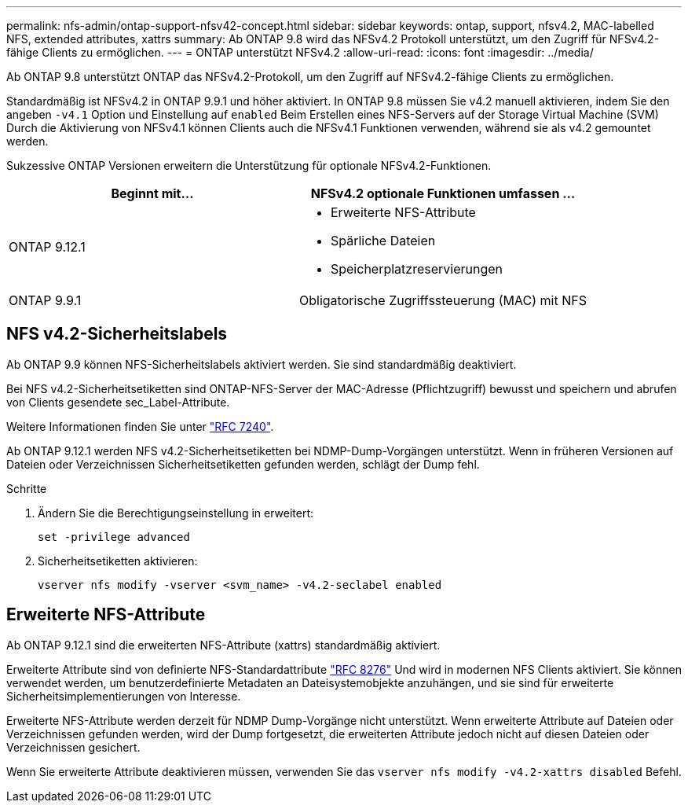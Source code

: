 ---
permalink: nfs-admin/ontap-support-nfsv42-concept.html 
sidebar: sidebar 
keywords: ontap, support, nfsv4.2, MAC-labelled NFS, extended attributes, xattrs 
summary: Ab ONTAP 9.8 wird das NFSv4.2 Protokoll unterstützt, um den Zugriff für NFSv4.2-fähige Clients zu ermöglichen. 
---
= ONTAP unterstützt NFSv4.2
:allow-uri-read: 
:icons: font
:imagesdir: ../media/


[role="lead"]
Ab ONTAP 9.8 unterstützt ONTAP das NFSv4.2-Protokoll, um den Zugriff auf NFSv4.2-fähige Clients zu ermöglichen.

Standardmäßig ist NFSv4.2 in ONTAP 9.9.1 und höher aktiviert. In ONTAP 9.8 müssen Sie v4.2 manuell aktivieren, indem Sie den angeben `-v4.1` Option und Einstellung auf `enabled` Beim Erstellen eines NFS-Servers auf der Storage Virtual Machine (SVM) Durch die Aktivierung von NFSv4.1 können Clients auch die NFSv4.1 Funktionen verwenden, während sie als v4.2 gemountet werden.

Sukzessive ONTAP Versionen erweitern die Unterstützung für optionale NFSv4.2-Funktionen.

[cols="2*"]
|===
| Beginnt mit... | NFSv4.2 optionale Funktionen umfassen ... 


| ONTAP 9.12.1  a| 
* Erweiterte NFS-Attribute
* Spärliche Dateien
* Speicherplatzreservierungen




| ONTAP 9.9.1 | Obligatorische Zugriffssteuerung (MAC) mit NFS 
|===


== NFS v4.2-Sicherheitslabels

Ab ONTAP 9.9 können NFS-Sicherheitslabels aktiviert werden. Sie sind standardmäßig deaktiviert.

Bei NFS v4.2-Sicherheitsetiketten sind ONTAP-NFS-Server der MAC-Adresse (Pflichtzugriff) bewusst und speichern und abrufen von Clients gesendete sec_Label-Attribute.

Weitere Informationen finden Sie unter link:https://tools.ietf.org/html/rfc7204["RFC 7240"^].

Ab ONTAP 9.12.1 werden NFS v4.2-Sicherheitsetiketten bei NDMP-Dump-Vorgängen unterstützt. Wenn in früheren Versionen auf Dateien oder Verzeichnissen Sicherheitsetiketten gefunden werden, schlägt der Dump fehl.

.Schritte
. Ändern Sie die Berechtigungseinstellung in erweitert:
+
[source, cli]
----
set -privilege advanced
----
. Sicherheitsetiketten aktivieren:
+
[source, cli]
----
vserver nfs modify -vserver <svm_name> -v4.2-seclabel enabled
----




== Erweiterte NFS-Attribute

Ab ONTAP 9.12.1 sind die erweiterten NFS-Attribute (xattrs) standardmäßig aktiviert.

Erweiterte Attribute sind von definierte NFS-Standardattribute https://tools.ietf.org/html/rfc8276["RFC 8276"^] Und wird in modernen NFS Clients aktiviert. Sie können verwendet werden, um benutzerdefinierte Metadaten an Dateisystemobjekte anzuhängen, und sie sind für erweiterte Sicherheitsimplementierungen von Interesse.

Erweiterte NFS-Attribute werden derzeit für NDMP Dump-Vorgänge nicht unterstützt. Wenn erweiterte Attribute auf Dateien oder Verzeichnissen gefunden werden, wird der Dump fortgesetzt, die erweiterten Attribute jedoch nicht auf diesen Dateien oder Verzeichnissen gesichert.

Wenn Sie erweiterte Attribute deaktivieren müssen, verwenden Sie das `vserver nfs modify -v4.2-xattrs disabled` Befehl.
